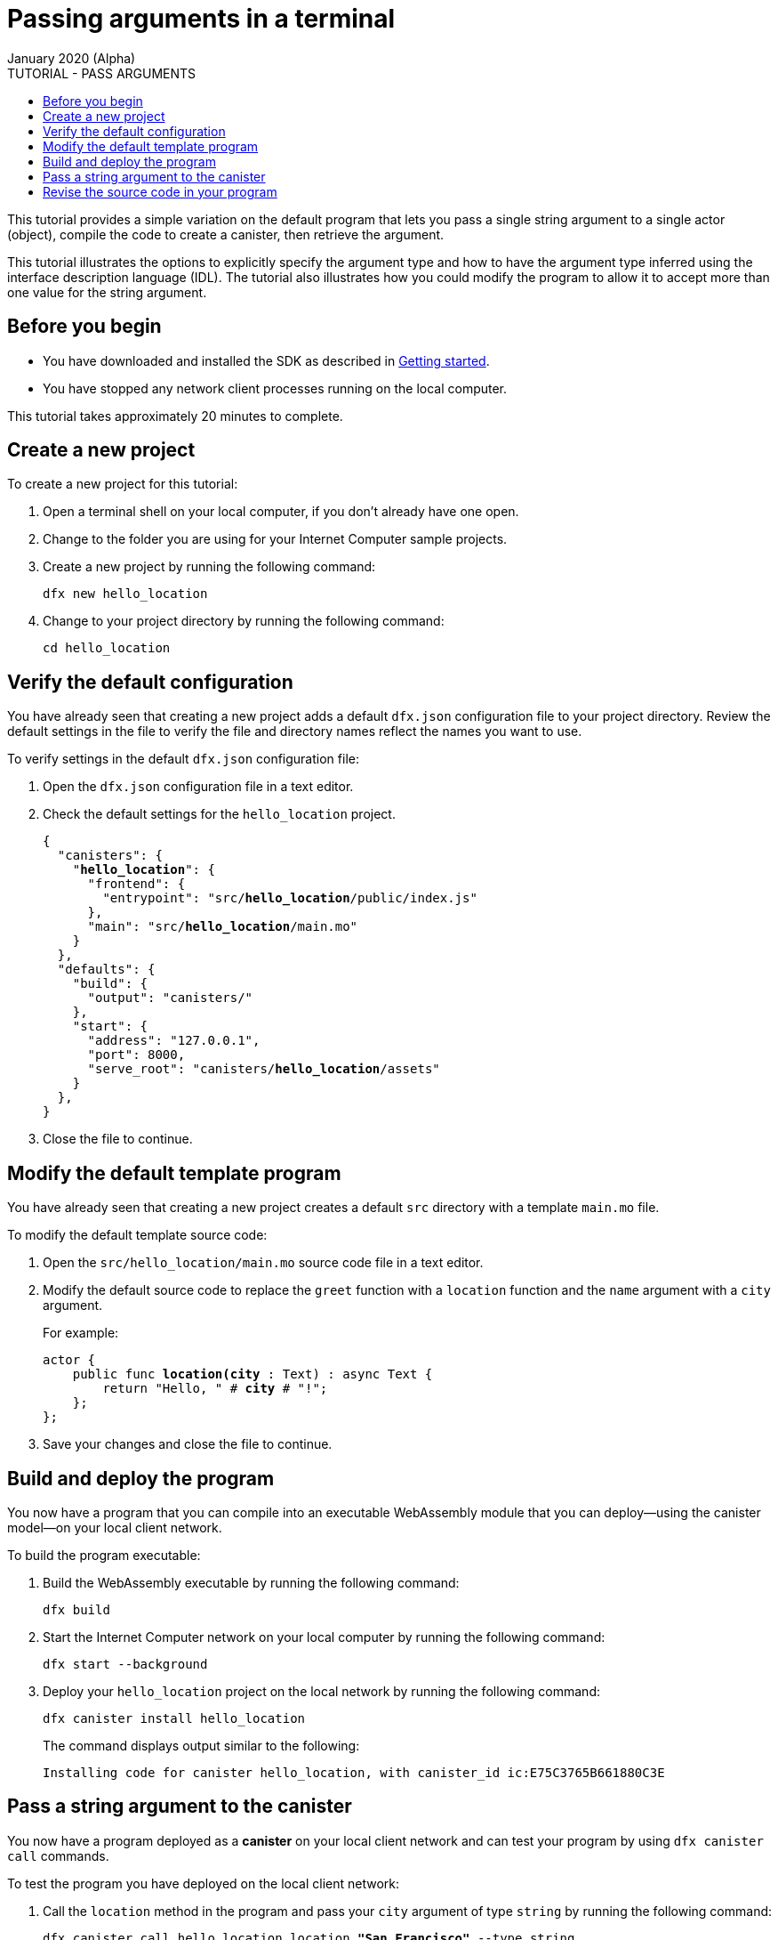 = Passing arguments in a terminal
January 2020 (Alpha)
ifdef::env-github,env-browser[:outfilesuffix:.adoc]
:toc:
:toc: right
:toc-title: TUTORIAL - PASS ARGUMENTS
:toclevels: 3
:proglang: Motoko
:platform: Internet Computer platform
:IC: Internet Computer
:company-id: DFINITY
:sdk-short-name: DFINITY Canister SDK
:sdk-long-name: DFINITY Canister Software Development Kit (SDK)

This tutorial provides a simple variation on the default program that lets you pass a single string argument to a single actor (object), compile the code to create a canister, then retrieve the argument.

This tutorial illustrates the options to explicitly specify the argument type and how to have the argument type inferred using the interface description language (IDL).
The tutorial also illustrates how you could modify the program to allow it to accept more than one value for the string argument.

== Before you begin

* You have downloaded and installed the SDK as described in
link:../getting-started{outfilesuffix}[Getting started].
* You have stopped any network client processes running on the local computer.

This tutorial takes approximately 20 minutes to complete.

== Create a new project

To create a new project for this tutorial:

[arabic]
. Open a terminal shell on your local computer, if you don’t already have one open.
. Change to the folder you are using for your {IC} sample projects.
. Create a new project by running the following command:
+
[source,bash]
----
dfx new hello_location
----
. Change to your project directory by running the following command:
+
[source,bash]
----
cd hello_location
----

== Verify the default configuration

You have already seen that creating a new project adds a default `dfx.json` configuration file to your project directory.
Review the default settings in the file to verify the file and directory names reflect the names you want to use.

To verify settings in the default `+dfx.json+` configuration file:

. Open the `+dfx.json+` configuration file in a text editor.
. Check the default settings for the `+hello_location+` project.
+
[source,json,subs="quotes"]
----
{
  "canisters": {
    "*hello_location*": {
      "frontend": {
        "entrypoint": "src/*hello_location*/public/index.js"
      },
      "main": "src/*hello_location*/main.mo"
    }
  },
  "defaults": {
    "build": {
      "output": "canisters/"
    },
    "start": {
      "address": "127.0.0.1",
      "port": 8000,
      "serve_root": "canisters/*hello_location*/assets"
    }
  },
}
----
. Close the file to continue.

== Modify the default template program

You have already seen that creating a new project creates a default `+src+` directory with a template `+main.mo+` file.

To modify the default template source code:

. Open the `+src/hello_location/main.mo+` source code file in a text editor.
. Modify the default source code to replace the `+greet+` function with a `+location+` function and the `+name+` argument with a `+city+` argument.
+
For example:
+
[source,bash,subs="quotes"]
----
actor {
    public func *location(city* : Text) : async Text {
        return "Hello, " # *city* # "!";
    };
};
----
. Save your changes and close the file to continue.

== Build and deploy the program

You now have a program that you can compile into an executable WebAssembly module that you can deploy—using the canister model—on your local client network.

To build the program executable:

. Build the WebAssembly executable by running the following command:
+
[source,bash]
----
dfx build
----
. Start the {IC} network on your local computer by running the following command:
+
[source,bash]
----
dfx start --background
----
. Deploy your `+hello_location+` project on the local network by running the following command:
+
[source,bash]
----
dfx canister install hello_location
----
+
The command displays output similar to the following:
+
[source,bash]
----
Installing code for canister hello_location, with canister_id ic:E75C3765B661880C3E
----

== Pass a string argument to the canister

You now have a program deployed as a *canister* on your local client network and can test your program by using `+dfx canister call+` commands.

To test the program you have deployed on the local client network:

. Call the `+location+` method in the program and pass your `+city+` argument of type `+string+` by running the following command:
+
[source,bash,subs="quotes"]
----
dfx canister call hello_location location *"San Francisco"* --type string
----
+
In this example, you are explicitly identifying your argument data type as a string.
The command displays output similar to the following:
+
[source,bash,subs="quotes"]
----
(*"Hello, San Francisco!"*)
----
. Call the `+location+` method in the program and pass your `+city+` argument without specifying a type to have the interface description language infer the type automatically by running the following command:
+
[source,bash]
----
dfx canister call hello_location location '("Paris")'
----
The command displays output similar to the following:
+
[source,bash,subs="quotes"]
----
(*"Hello, Paris!"*)
----
. Rerun the `+dfx canister call+` command using San Francisco as the `+city+` argument without specifying a type to have the interface description language infer the type automatically by running the following command:
+
[source,bash,subs="quotes"]
----
dfx canister call hello_location location '("San Francisco")'
----
The command displays output similar to the following:
+
[source,bash,subs="quotes"]
----
(*"Hello, San Francisco!"*)
----
+ 
Because your program only accepts a single string argument, specifying multiple strings only returns the first argument.
+
For example, if you run the following command:
+
[source,bash,subs="quotes"]
----
dfx canister call hello_location location '("San Francisco","Paris","Rome")'
----
+
Only the first argument is returned:
+
[source,bash,subs="quotes"]
----
(*"Hello, San Francisco!"*)
----

== Revise the source code in your program

To extend what you have learned in this tutorial, you might want to try modifying the source code to return different results.
For example, you might want to modify the `+location+` function to return multiple city names.

To experiment with modifying the source code for this tutorial:

[arabic]
. Open the `+dfx.json+` configuration file in a text editor and change the default `+hello_location+` settings to `+favorite-cities+`.
For example:
+
[source,json,subs="quotes"]
----
{
  "canisters": {
    "*favorite-cities*": {
      "frontend": {
        "entrypoint": "src/*favorite-cities*/public/index.js"
      },
      "main": "src/*favorite-cities*/main.mo"
    }
  },
  "defaults": {
    "build": {
      "output": "canisters/"
    },
    "start": {
      "address": "127.0.0.1",
      "port": 8000,
      "serve_root": "canisters/*favorite-cities*/assets"
    }
----
. Copy the `hello_location` source file directory to match the name specified in the `+dfx.json+` configuration file by running the following command
+
[source,bash]
----
cp -r src/hello_location src/favorite-cities
----
. Copy and paste the following code sample to replace the `+location+` function with two new functions.
+
For example:
+
[source,bash,subs="quotes"]
----
actor {
    public func location(cities : [Text]) : async Text {
        return "Hello, from " # (debug_show cities) # "!";
    };
    public func location_pretty(cities : [Text]) : async Text {
        var str = "Hello from ";
        for (city in cities.vals()) {
                str := str # city #", ";
        };
        return str # "bon voyage!";
    }
};
----
+
You might notice that `+Text+` in this code example is enclosed by square (`+[ ]+`) brackets. By itself, `+Text+` represents a collection of UTF-8 characters. 
The square brackets around a type indicate that it is an *array* of that type.
In this context, therefore, the `+[Text]+` indicates an array of a collection of UTF-8 characters, enabling the program to accept and return multiple text strings.
+
The code sample also uses the basic format of an `+apply+` operation for the array, which can be abstracted as:
+
[source,bash,subs="quotes"]
----
public func apply<A, B>(fs : [A -> B], xs : [A]) : [B] {
    var ys : [B] = [];
    for (f in fs.vals()) {
      ys := append<B>(ys, map<A, B>(f, xs));
    };
    ys;
};
----
+
For information about the functions that perform operations on arrays, see the description of the standard library `+array.mo+` in the _{proglang} Programming Language Reference_.
. Build the WebAssembly executable by running the following command:
+
[source,bash]
----
dfx build --skip-frontend
----
+
For this tutorial, you can build using the `--skip-frontend` because you aren't changing the default front-end for the new program.
If you also wanted to update the front-end, you would open the default `+src/favorite-cities/public/index.js+` file to change the canister name and make other changes. 
. Deploy your `+favorite-cities+` program on the local network by running the following command:
+
[source,bash]
----
dfx canister install favorite-cities
----
. Call the `+location+` method in the program and pass your `+city+` argument using the interface description syntax by running the following command:
+
[source,bash]
----
dfx canister call favorite-cities location '(vec {"San Francisco";"Paris";"Rome"})'
----
+
The command uses the interface description syntax `+(vec { val1; val2; val3; })+` to return vector of values.
For more information about the interface description syntax, see link:../cli-reference{outfilesuffix}#idl-syntax[Interface description syntax for arguments].
+
This command displays output similar to the following:
+
[source,bash]
----
("Hello, from [\"San Francisco\", \"Paris\", \"Rome\"]!")
----
. Call the `+location_pretty+` method in the program and pass your `+city+` argument using the interface description syntax by running the following command:
+
[source,bash]
----
dfx canister call favorite-cities location_pretty '(vec {"San Francisco";"Paris";"Rome"})'
----
+
The command displays output similar to the following:
+
[source,bash]
----
("Hello from San Francisco, Paris, Rome, bon voyage!")
----
. Stop the {IC} processes running on your local computer by running the following command:
+
[source,bash]
----
dfx stop
----

